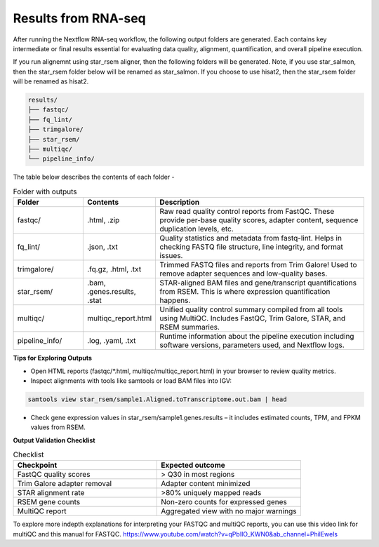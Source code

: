 **Results from RNA-seq**
========================

After running the Nextflow RNA-seq workflow, the following output folders are generated. Each contains key intermediate or final results essential for evaluating data quality, alignment, quantification, and overall pipeline execution.

If you run alignemnt using star_rsem aligner, then the following folders will be generated. Note, if you use star_salmon, then the star_rsem folder below will be renamed as star_salmon. If you choose to use hisat2, then the star_rsem folder will be renamed as hisat2. 

.. code-block:: RST

  results/
  ├── fastqc/
  ├── fq_lint/
  ├── trimgalore/
  ├── star_rsem/
  ├── multiqc/
  └── pipeline_info/

The table below describes the contents of each folder -

.. list-table:: Folder with outputs
   :widths: 20 20 60
   :header-rows: 1

   * - Folder
     - Contents
     - Description
   * - fastqc/
     - .html, .zip
     - Raw read quality control reports from FastQC. These provide per-base quality scores, adapter content, sequence duplication levels, etc.
   * - fq_lint/
     - .json, .txt
     - Quality statistics and metadata from fastq-lint. Helps in checking FASTQ file structure, line integrity, and format issues.
   * - trimgalore/
     - .fq.gz, .html, .txt
     - Trimmed FASTQ files and reports from Trim Galore! Used to remove adapter sequences and low-quality bases.
   * - star_rsem/
     - .bam, .genes.results, .stat
     - STAR-aligned BAM files and gene/transcript quantifications from RSEM. This is where expression quantification happens.
   * - multiqc/
     - multiqc_report.html
     - Unified quality control summary compiled from all tools using MultiQC. Includes FastQC, Trim Galore, STAR, and RSEM summaries.
   * - pipeline_info/
     - .log, .yaml, .txt
     - Runtime information about the pipeline execution including software versions, parameters used, and Nextflow logs.




**Tips for Exploring Outputs**

- Open HTML reports (fastqc/*.html, multiqc/multiqc_report.html) in your browser to review quality metrics.

- Inspect alignments with tools like samtools or load BAM files into IGV:

.. code-block:: RST

  samtools view star_rsem/sample1.Aligned.toTranscriptome.out.bam | head

- Check gene expression values in star_rsem/sample1.genes.results – it includes estimated counts, TPM, and FPKM values from RSEM.



**Output Validation Checklist**

.. list-table:: Checklist
   :widths: 30 30
   :header-rows: 1

   * - Checkpoint
     - Expected outcome
   * - FastQC quality scores
     - > Q30 in most regions
   * - Trim Galore adapter removal
     - Adapter content minimized
   * - STAR alignment rate
     - >80% uniquely mapped reads
   * - RSEM gene counts
     - Non-zero counts for expressed genes
   * - MultiQC report
     - Aggregated view with no major warnings

To explore more indepth explanations for interpreting your FASTQC and multiQC reports, you can use this video link for multiQC and this manual for FASTQC. 
https://www.youtube.com/watch?v=qPbIlO_KWN0&ab_channel=PhilEwels
